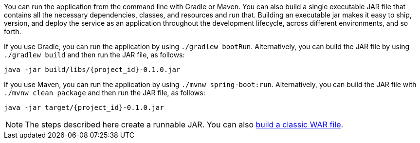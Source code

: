 :linkattrs:

You can run the application from the command line with Gradle or Maven. You can also build a single executable JAR file that contains all the necessary dependencies, classes, and resources and run that. Building an executable jar makes it easy to ship, version, and deploy the service as an application throughout the development lifecycle, across different environments, and so forth.

If you use Gradle, you can run the application by using `./gradlew bootRun`. Alternatively, you can build the JAR file by using `./gradlew build` and then run the JAR file, as follows:

====
[subs="attributes", role="has-copy-button"]
----
java -jar build/libs/{project_id}-0.1.0.jar
----
====

If you use Maven, you can run the application by using `./mvnw spring-boot:run`. Alternatively, you can build the JAR file with `./mvnw clean package` and then run the JAR file, as follows:

====
[subs="attributes", role="has-copy-button"]
----
java -jar target/{project_id}-0.1.0.jar
----
====

NOTE: The steps described here create a runnable JAR. You can also link:/guides/gs/convert-jar-to-war/[build a classic WAR file].
